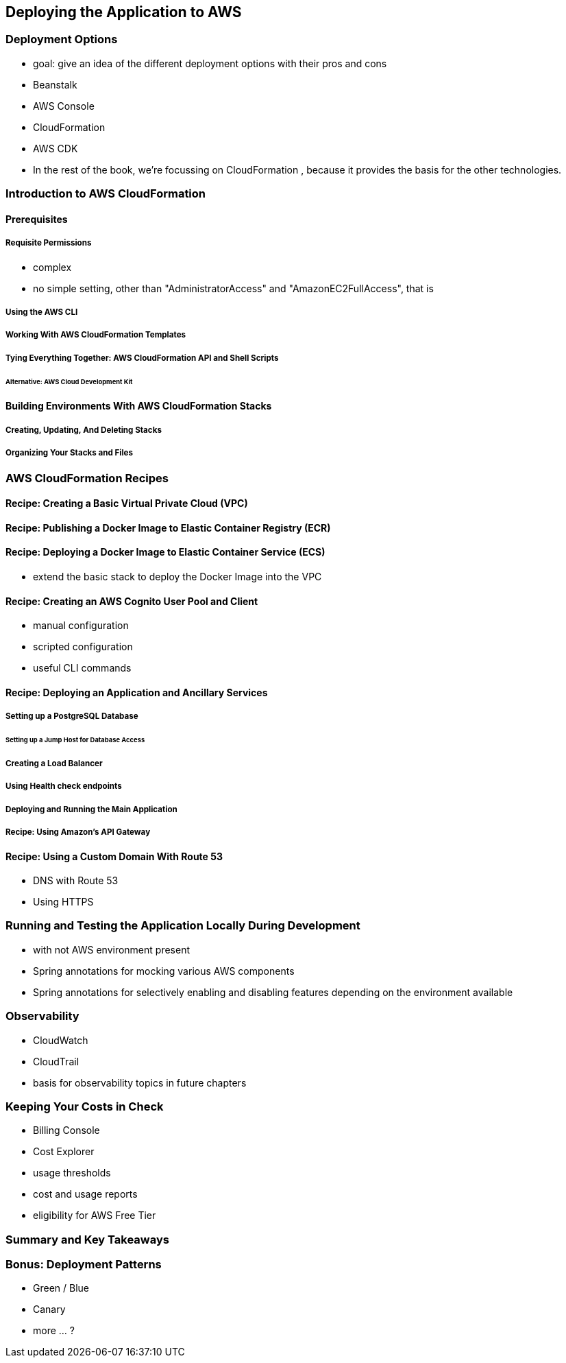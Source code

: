 [[deploying]]
== Deploying the Application to AWS

=== Deployment Options

* goal: give an idea of the different deployment options with their pros and cons
* Beanstalk
* AWS Console
* CloudFormation
* AWS CDK
* In the rest of the book, we're focussing on CloudFormation , because it provides the basis for the other technologies.

=== Introduction to AWS CloudFormation

==== Prerequisites

===== Requisite Permissions

* complex
* no simple setting, other than "AdministratorAccess" and "AmazonEC2FullAccess", that is

===== Using the AWS CLI

===== Working With AWS CloudFormation Templates

===== Tying Everything Together: AWS CloudFormation API and Shell Scripts

====== Alternative: AWS Cloud Development Kit

==== Building Environments With AWS CloudFormation Stacks

===== Creating, Updating, And Deleting Stacks

===== Organizing Your Stacks and Files

=== AWS CloudFormation Recipes

==== Recipe: Creating a Basic Virtual Private Cloud (VPC)

==== Recipe: Publishing a Docker Image to Elastic Container Registry (ECR)

==== Recipe: Deploying a Docker Image to Elastic Container Service (ECS)

* extend the basic stack to deploy the Docker Image into the VPC

==== Recipe: Creating an AWS Cognito User Pool and Client

* manual configuration
* scripted configuration
* useful CLI commands

==== Recipe: Deploying an Application and Ancillary Services

===== Setting up a PostgreSQL Database

====== Setting up a Jump Host for Database Access

===== Creating a Load Balancer

===== Using Health check endpoints

===== Deploying and Running the Main Application

===== Recipe: Using Amazon's API Gateway

==== Recipe: Using a Custom Domain With Route 53

* DNS with Route 53
* Using HTTPS

=== Running and Testing the Application Locally During Development

* with not AWS environment present
* Spring annotations for mocking various AWS components
* Spring annotations for selectively enabling and disabling features depending on the environment available

=== Observability

* CloudWatch
* CloudTrail
* basis for observability topics in future chapters

=== Keeping Your Costs in Check

* Billing Console
* Cost Explorer
* usage thresholds
* cost and usage reports
* eligibility for AWS Free Tier

=== Summary and Key Takeaways

=== Bonus: Deployment Patterns

* Green / Blue
* Canary
* more ... ?
